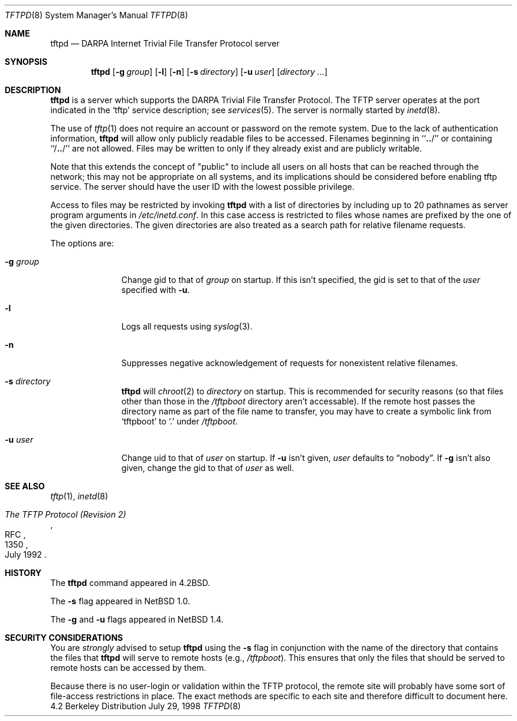 .\"	$NetBSD: tftpd.8,v 1.9 1999/01/13 11:16:57 fair Exp $
.\"
.\" Copyright (c) 1983, 1991, 1993
.\"	The Regents of the University of California.  All rights reserved.
.\"
.\" Redistribution and use in source and binary forms, with or without
.\" modification, are permitted provided that the following conditions
.\" are met:
.\" 1. Redistributions of source code must retain the above copyright
.\"    notice, this list of conditions and the following disclaimer.
.\" 2. Redistributions in binary form must reproduce the above copyright
.\"    notice, this list of conditions and the following disclaimer in the
.\"    documentation and/or other materials provided with the distribution.
.\" 3. All advertising materials mentioning features or use of this software
.\"    must display the following acknowledgement:
.\"	This product includes software developed by the University of
.\"	California, Berkeley and its contributors.
.\" 4. Neither the name of the University nor the names of its contributors
.\"    may be used to endorse or promote products derived from this software
.\"    without specific prior written permission.
.\"
.\" THIS SOFTWARE IS PROVIDED BY THE REGENTS AND CONTRIBUTORS ``AS IS'' AND
.\" ANY EXPRESS OR IMPLIED WARRANTIES, INCLUDING, BUT NOT LIMITED TO, THE
.\" IMPLIED WARRANTIES OF MERCHANTABILITY AND FITNESS FOR A PARTICULAR PURPOSE
.\" ARE DISCLAIMED.  IN NO EVENT SHALL THE REGENTS OR CONTRIBUTORS BE LIABLE
.\" FOR ANY DIRECT, INDIRECT, INCIDENTAL, SPECIAL, EXEMPLARY, OR CONSEQUENTIAL
.\" DAMAGES (INCLUDING, BUT NOT LIMITED TO, PROCUREMENT OF SUBSTITUTE GOODS
.\" OR SERVICES; LOSS OF USE, DATA, OR PROFITS; OR BUSINESS INTERRUPTION)
.\" HOWEVER CAUSED AND ON ANY THEORY OF LIABILITY, WHETHER IN CONTRACT, STRICT
.\" LIABILITY, OR TORT (INCLUDING NEGLIGENCE OR OTHERWISE) ARISING IN ANY WAY
.\" OUT OF THE USE OF THIS SOFTWARE, EVEN IF ADVISED OF THE POSSIBILITY OF
.\" SUCH DAMAGE.
.\"
.\"	from: @(#)tftpd.8	8.1 (Berkeley) 6/4/93
.\"
.Dd July 29, 1998
.Dt TFTPD 8
.Os BSD 4.2
.Sh NAME
.Nm tftpd
.Nd
.Tn DARPA
Internet Trivial File Transfer Protocol server
.Sh SYNOPSIS
.Nm
.Op Fl g Ar group
.Op Fl l
.Op Fl n
.Op Fl s Ar directory
.Op Fl u Ar user
.Op Ar directory ...
.Sh DESCRIPTION
.Nm
is a server which supports the
.Tn DARPA
Trivial File Transfer Protocol.
The
.Tn TFTP
server operates at the port indicated in the
.Ql tftp
service description; see
.Xr services 5 .
The server is normally started by
.Xr inetd 8 .
.Pp
The use of
.Xr tftp 1
does not require an account or password on the remote system.
Due to the lack of authentication information,
.Nm
will allow only publicly readable files to be accessed.
Filenames beginning in ``\|\fB.\|.\fP\|/'' or
containing ``/\|\fB.\|.\fP\|/'' are not allowed.
Files may be written to only if they already exist and are publicly writable.
.Pp
Note that this extends the concept of
.Qq public
to include
all users on all hosts that can be reached through the network;
this may not be appropriate on all systems, and its implications
should be considered before enabling tftp service.
The server should have the user ID with the lowest possible privilege.
.Pp
Access to files may be restricted by invoking
.Nm
with a list of directories by including up to 20 pathnames
as server program arguments in
.Pa /etc/inetd.conf .
In this case access is restricted to files whose
names are prefixed by the one of the given directories.
The given directories are also treated as a search path for
relative filename requests.
.Pp
The options are:
.Bl -tag -width "directory"
.It Fl g Ar group
Change gid to that of
.Ar group
on startup.
If this isn't specified, the gid is set to that of the
.Ar user
specified with
.Fl u .
.It Fl l
Logs all requests using
.Xr syslog 3 .
.It Fl n
Suppresses negative acknowledgement of requests for nonexistent
relative filenames.
.It Fl s Ar directory
.Nm
will
.Xr chroot 2
to
.Ar directory
on startup.
This is recommended for security reasons (so that files other than
those in the
.Pa /tftpboot
directory aren't accessable).
If the remote host passes the directory name as part of the
file name to transfer, you may have to create a symbolic link
from
.Sq tftpboot
to
.Sq \&.
under
.Pa /tftpboot .
.It Fl u Ar user
Change uid to that of
.Ar user
on startup.
If
.Fl u
isn't given,
.Ar user
defaults to
.Dq nobody .
If
.Fl g
isn't also given, change the gid to that of
.Ar user
as well.
.El
.Pp
.Sh SEE ALSO
.Xr tftp 1 ,
.Xr inetd 8
.Rs
.%R RFC
.%N 1350
.%D July 1992
.%T "The TFTP Protocol (Revision 2)"
.Re
.Sh HISTORY
The
.Nm
command appeared in
.Bx 4.2 .
.Pp
The
.Fl s
flag appeared in
.Nx 1.0 .
.Pp
The
.Fl g
and
.Fl u
flags appeared in
.Nx 1.4 .
.Sh SECURITY CONSIDERATIONS
You are
.Em strongly
advised to setup
.Nm
using the
.Fl s
flag in conjunction with the name of the directory that
contains the files that
.Nm
will serve to remote hosts (e.g.,
.Pa /tftpboot ) .
This ensures that only the files that should be served
to remote hosts can be accessed by them.
.Pp
Because there is no user-login or validation within
the
.Tn TFTP
protocol, the remote site will probably have some
sort of file-access restrictions in place.
The exact methods are specific to each site and therefore
difficult to document here.
